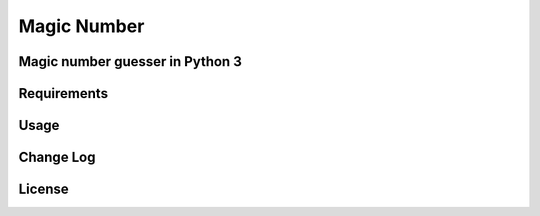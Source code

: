 ============
Magic Number 
============

Magic number guesser in Python 3 
------------------------------------

Requirements
------------

Usage
-----

Change Log
----------

License
-------
